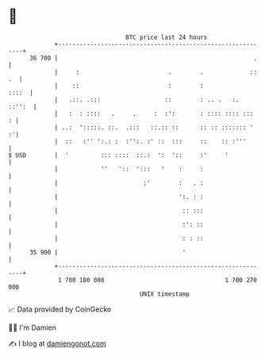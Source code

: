 * 👋

#+begin_example
                                    BTC price last 24 hours                    
                +------------------------------------------------------------+ 
         36 700 |                                                       .    | 
                |     :                         .        .             :: .  | 
                |    ::                         :        :             ::::  | 
                |   .::. .:::                  ::        : .. .   :.  ::'':  | 
                |   :  : ::::   .     .     :  :':       : :::: :::: :::   : | 
                | ..:  ':::::. ::.  .:::   ::.:: ::      :: :: ::::::: '   :'| 
                |  ::   :'' ':.: :  :'':. :' ::  :::     ::    :: :'''       | 
   $ USD        |  '         ::: ::::  ::.:  ':  '::     :'     '            | 
                |            ''   '::  ':::   '    :     :                   | 
                |                        :'        :   . :                   | 
                |                                  ':. : :                   | 
                |                                   :: :::                   | 
                |                                   :': ::                   | 
                |                                   : : ::                   | 
         35 900 |                                   '                        | 
                +------------------------------------------------------------+ 
                 1 700 180 000                                  1 700 270 000  
                                        UNIX timestamp                         
#+end_example
📈 Data provided by CoinGecko

🧑‍💻 I'm Damien

✍️ I blog at [[https://www.damiengonot.com][damiengonot.com]]
